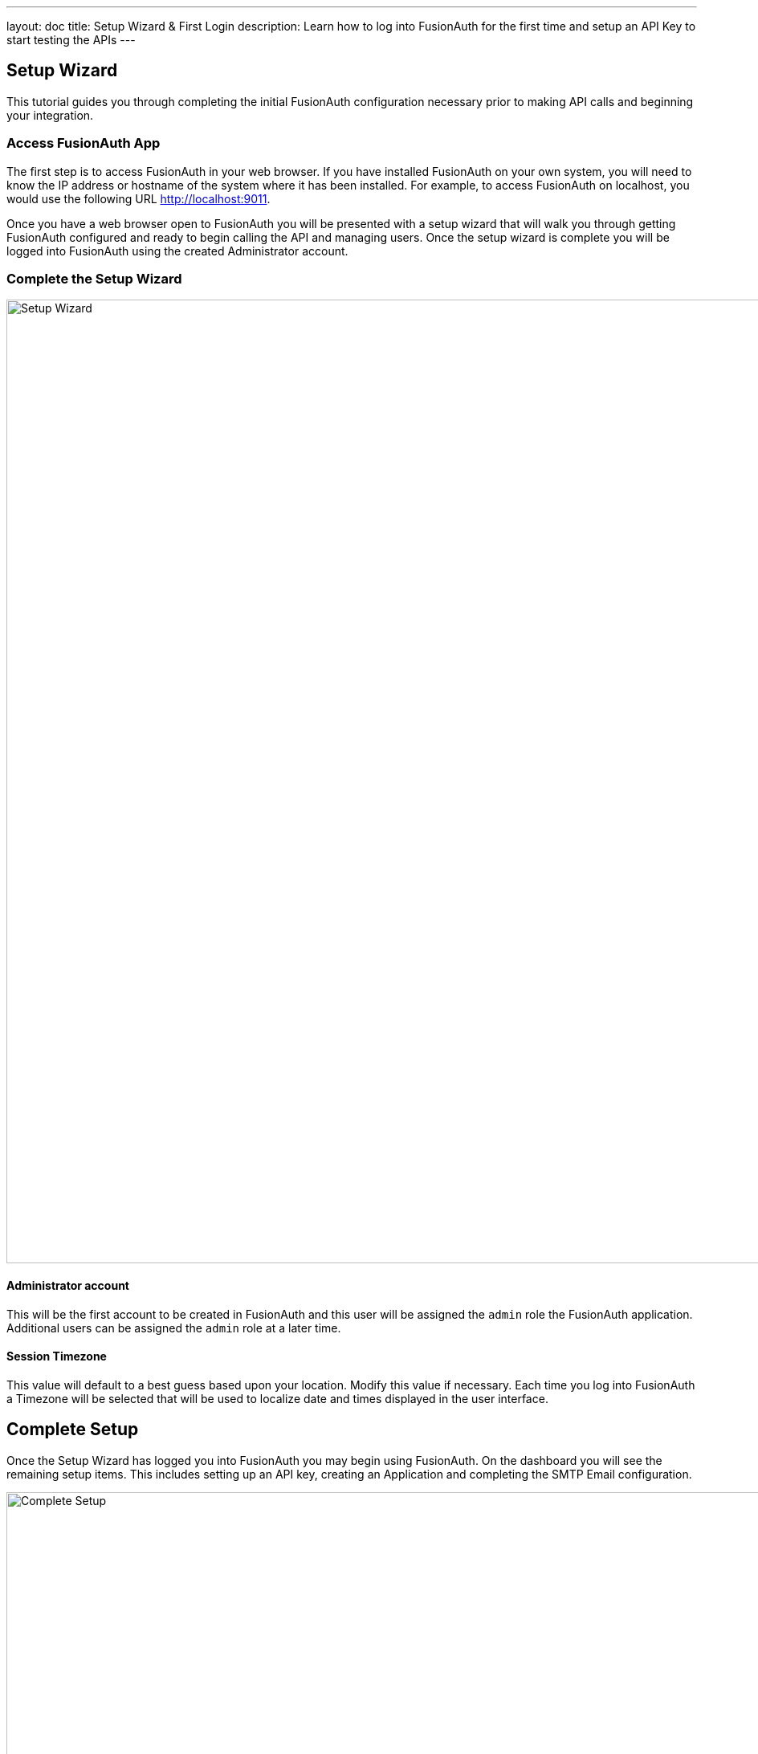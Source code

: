 ---
layout: doc
title: Setup Wizard & First Login
description: Learn how to log into FusionAuth for the first time and setup an API Key to start testing the APIs
---

== Setup Wizard

This tutorial guides you through completing the initial FusionAuth configuration necessary prior to making API calls and beginning your integration.

=== Access FusionAuth App

The first step is to access FusionAuth in your web browser. If you have installed FusionAuth on your own system, you will need to know the
IP address or hostname of the system where it has been installed. For example, to access FusionAuth on localhost, you would use the following URL http://localhost:9011.

Once you have a web browser open to FusionAuth you will be presented with a setup wizard that will walk you through getting FusionAuth
configured and ready to begin calling the API and managing users. Once the setup wizard is complete you will be logged into FusionAuth using
the created Administrator account.

=== Complete the Setup Wizard

image::setup-wizard.png[Setup Wizard,width=1200,role=shadowed]

==== Administrator account
This will be the first account to be created in FusionAuth and this user will be assigned the `admin` role the FusionAuth application. Additional
users can be assigned the `admin` role at a later time.

==== Session Timezone
This value will default to a best guess based upon your location. Modify this value if necessary. Each time you log into FusionAuth
a Timezone will be selected that will be used to localize date and times displayed in the user interface.

== Complete Setup

Once the Setup Wizard has logged you into FusionAuth you may begin using FusionAuth. On the dashboard you will see the remaining setup items.
This includes setting up an API key, creating an Application and completing the SMTP Email configuration.

image::complete-setup.png[Complete Setup,width=1100]

=== Application
FusionAuth can be configured with one to many Applications. A FusionAuth Application represents a secured resource, it should be thoughtfully
named but the name may be modified at a later time.

You may optionally define roles now. These may be added or modified later as well, so if you're not ready to create the roles that is ok.

=== API Key
In order to call the API at least one API key will need to be added. Additional API keys can be added at a later time by any user with the `admin` role.

=== Email Settings
This step is optional but it is recommended. Until FusionAuth has been configured with a valid SMTP configuration FusionAuth will be unable to send
email. This means features such as Forgot Password, Change Password, Verify Email and User Actions configured to send emails will not function.

video::lQluU43fIys[youtube,width=720px,height=405px]